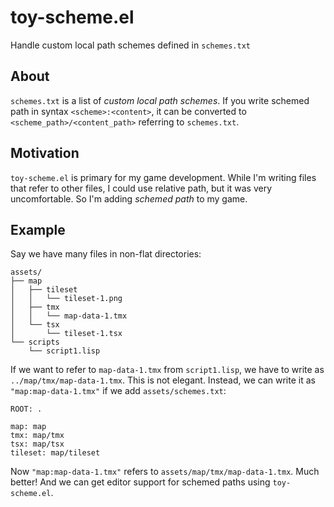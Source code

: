 * toy-scheme.el
  Handle custom local path schemes defined in =schemes.txt=

** About
   =schemes.txt= is a list of /custom local path schemes/. If you write schemed path in syntax
   =<scheme>:<content>=, it can be converted to =<scheme_path>/<content_path>= referring to
   =schemes.txt=.

** Motivation
   =toy-scheme.el= is primary for my game development. While I'm writing files that refer to other
   files, I could use relative path, but it was very uncomfortable. So I'm adding /schemed path/ to
   my game.

** Example
    Say we have many files in non-flat directories:

    #+BEGIN_SRC
    assets/
    ├── map
    │   ├── tileset
    │   │   └── tileset-1.png
    │   ├── tmx
    │   │   └── map-data-1.tmx
    │   └── tsx
    │       └── tileset-1.tsx
    └── scripts
        └── script1.lisp
    #+END_SRC

    If we want to refer to =map-data-1.tmx= from =script1.lisp=, we have to write as
    =../map/tmx/map-data-1.tmx=. This is not elegant.
    Instead, we can write it as ="map:map-data-1.tmx"= if we add =assets/schemes.txt=:

   #+BEGIN_SRC
   ROOT: .

   map: map
   tmx: map/tmx
   tsx: map/tsx
   tileset: map/tileset
   #+END_SRC

   Now ="map:map-data-1.tmx"= refers to =assets/map/tmx/map-data-1.tmx=. Much better!
   And we can get editor support for schemed paths using =toy-scheme.el=.

